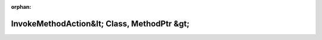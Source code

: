 .. meta::2cb7dddeb9cf9c53aa58ed753fdd72c4fa7f02b53a8ef13132b78afed83fc8491f7964c7f9bdb50300d403c8b64c3cff5d8e6e18bec7bb08b680404bc23672b4

:orphan:

.. title:: Globalizer: Шаблон структуры testing::internal::InvokeMethodAction&lt; Class, MethodPtr &gt;

InvokeMethodAction&lt; Class, MethodPtr &gt;
============================================

.. container:: doxygen-content

   
   .. raw:: html
     :file: structtesting_1_1internal_1_1_invoke_method_action.html
